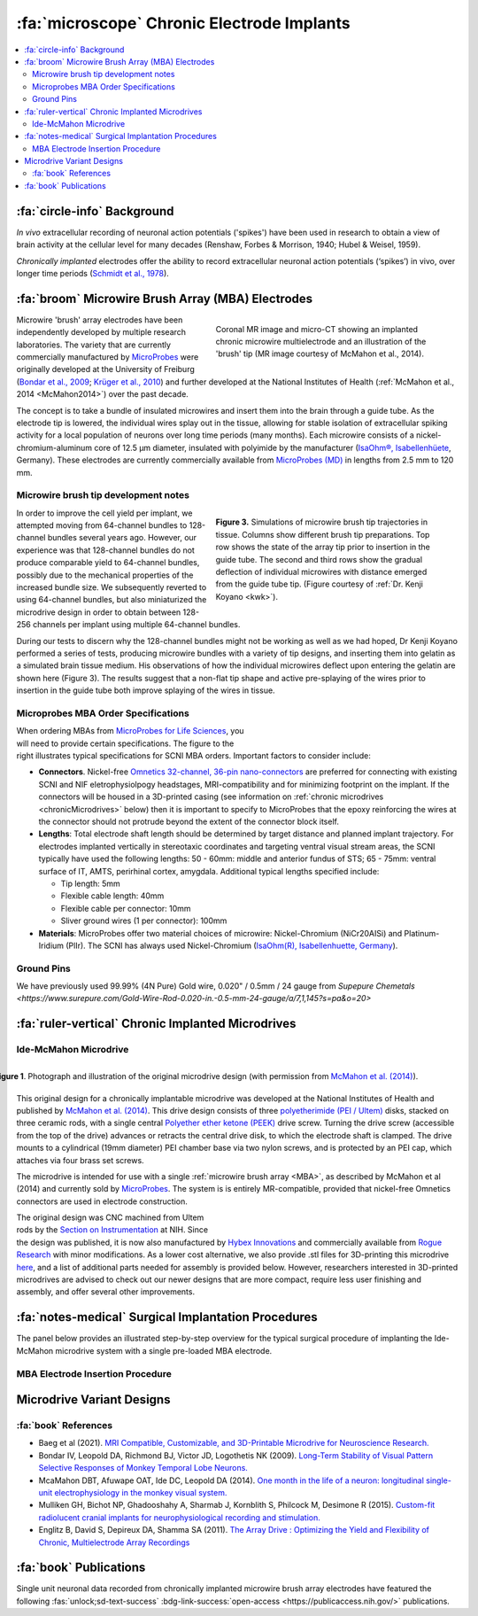 .. _MicrowireArrays:

==============================================
:fa:`microscope` Chronic Electrode Implants
==============================================

.. contents:: :local:


.. card::
  :columns: 12
  :header: bd-primary text-bold p-1 pl-2
  :body: bg-light border-0 p-2

  :opticon:`info,mr-1` **Note**
  ^^^^^^^^^^^^^^^^^^^^^^^^
  The Ide-McMahon microdrive design was the SCNI's first generation of chronically implanted micro drive hardware for use with MBAs. However, development of implant designs and procedures is ongoing. Information on the Ide-McMahon design is provided here for reference, but the system now used for MBA implants in the SCNI is the :ref:`MIDAS system <Microdrive_MIDAS>`, which offers numerous improvements.



:fa:`circle-info` Background
================================

*In vivo* extracellular recording of neuronal action potentials ('spikes') have been used in research to obtain a view of brain activity at the cellular level for many decades (Renshaw, Forbes & Morrison, 1940; Hubel & Weisel, 1959). 

*Chronically implanted* electrodes offer the ability to record extracellular neuronal action potentials (‘spikes’) in vivo, over longer time periods (`Schmidt et al., 1978 <https://doi.org/10.1016/0014-4886(78)90252-2>`_).


.. _MBA:

:fa:`broom` Microwire Brush Array (MBA) Electrodes
====================================================

.. figure:: _images/Guides/MBAs/MBA_Implanted.png
  :align: right
  :width: 100%
  :figwidth: 50%

  Coronal MR image and micro-CT showing an implanted chronic microwire multielectrode and an illustration of the 'brush' tip (MR image courtesy of McMahon et al., 2014).

Microwire 'brush' array electrodes have been independently developed by multiple research laboratories. The variety that are currently commercially manufactured by `MicroProbes <https://microprobes.com/images/products/mc/mba/>`_ were originally developed at the University of Freiburg (`Bondar et al., 2009 <http://journals.plos.org/plosone/article?id=10.1371/journal.pone.0008222>`_; `Krüger et al., 2010 <https://doi.org/10.3389/fneng.2010.00006>`_) and further developed at the National Institutes of Health (:ref:`McMahon et al., 2014 <McMahon2014>`) over the past decade. 

The concept is to take a bundle of insulated microwires and insert them into the brain through a guide tube. As the electrode tip is lowered, the individual wires splay out in the tissue, allowing for stable isolation of extracellular spiking activity for a local population of neurons over long time periods (many months). Each microwire consists of a nickel-chromium-aluminum core of 12.5 µm diameter, insulated with polyimide by the manufacturer (`IsaOhm®, Isabellenhüete <https://www.isabellenhuette.de/en/precision-alloys/products/isaohmr>`_, Germany). These electrodes are currently commercially available from `MicroProbes (MD) <https://microprobes.com/products/multichannel-arrays/mba>`_ in lengths from 2.5 mm to 120 mm. 


.. _MBA_TipDev_

Microwire brush tip development notes
-----------------------------------------

.. figure:: _images/Guides/MBAs/BrushTipTests.png
  :width: 100%
  :figwidth: 50%
  :align: right
  :alt: MBA brush tip designs

  **Figure 3.** Simulations of microwire brush tip trajectories in tissue. Columns show different brush tip preparations. Top row shows the state of the array tip prior to insertion in the guide tube. The second and third rows show the gradual deflection of individual microwires with distance emerged from the guide tube tip. (Figure courtesy of :ref:`Dr. Kenji Koyano <kwk>`). 

In order to improve the cell yield per implant, we attempted moving from 64-channel bundles to 128-channel bundles several years ago. However, our experience was that 128-channel bundles do not produce comparable yield to 64-channel bundles, possibly due to the mechanical properties of the increased bundle size. We subsequently reverted to using 64-channel bundles, but also miniaturized the microdrive design in order to obtain between 128-256 channels per implant using multiple 64-channel bundles.

During our tests to discern why the 128-channel bundles might not be working as well as we had hoped, Dr Kenji Koyano performed a series of tests, producing microwire bundles with a variety of tip designs, and inserting them into gelatin as a simulated brain tissue medium. His observations of how the individual microwires deflect upon entering the gelatin are shown here (Figure 3). The results suggest that a non-flat tip shape and active pre-splaying of the wires prior to insertion in the guide tube both improve splaying of the wires in tissue. 


Microprobes MBA Order Specifications
-----------------------------------------

.. figure:: _images/Guides/MBAs/MBA_Specifications.png
  :align: right
  :width: 100%
  :figwidth: 40%

When ordering MBAs from `MicroProbes for Life Sciences <https://microprobes.com/images/products/mc/mba/>`_, you will need to provide certain specifications. The figure to the right illustrates typical specifications for SCNI MBA orders. Important factors to consider include:

-  **Connectors**. Nickel-free `Omnetics 32-channel, 36-pin nano-connectors <https://www.omnetics.com/products/neuro-connectors/nano-strip-connectors>`_ are preferred for connecting with existing SCNI and NIF eletrophysiolpogy headstages, MRI-compatibility and for minimizing footprint on the implant. If the connectors will be housed in a 3D-printed casing (see information on :ref:`chronic microdrives <chronicMicrodrives>` below) then it is important to specify to MicroProbes that the epoxy reinforcing the wires at the connector should not protrude beyond the extent of the connector block itself.

- **Lengths**: Total electrode shaft length should be determined by target distance and planned implant trajectory. For electrodes implanted vertically in stereotaxic coordinates and targeting ventral visual stream areas, the SCNI typically have used the following lengths: 50 - 60mm: middle and anterior fundus of STS; 65 - 75mm: ventral surface of IT, AMTS, perirhinal cortex, amygdala. Additional typical lengths specified include:

  - Tip length: 5mm
  - Flexible cable length: 40mm
  - Flexible cable per connector: 10mm
  - Sliver ground wires (1 per connector): 100mm

- **Materials**: MicroProbes offer two material choices of microwire: Nickel-Chromium (NiCr20AISi) and Platinum-Iridium (PlIr). The SCNI has always used Nickel-Chromium (`IsaOhm(R), Isabellenhuette, Germany <https://www.isabellenhuette.de/fileadmin/Daten/Praezisionslegierungen/Datenblaetter_Widerstand/Englisch/ISAOHM.pdf>`_). 


Ground Pins
----------------


We have previously used 99.99% (4N Pure) Gold wire, 0.020" / 0.5mm / 24 gauge from `Supepure Chemetals <https://www.surepure.com/Gold-Wire-Rod-0.020-in.-0.5-mm-24-gauge/a/7,1,145?s=pa&o=20>`


.. _chronicMicrodrives: 

:fa:`ruler-vertical` Chronic Implanted Microdrives
=======================================================


Ide-McMahon Microdrive
-------------------------------

.. figure:: _images/Guides/MBAs/McMahon_2014.jpeg
  :align: right
  :width: 100%
  :figwidth: 100%
  :alt: Ide-McMahon microdrive design

  **Figure 1**. Photograph and illustration of the original microdrive design (with permission from `McMahon et al. (2014) <https://www.physiology.org/doi/10.1152/jn.00052.2014>`_).

.. image:: _images/spacer.png
  :width: 1

This original design for a chronically implantable microdrive was developed at the National Institutes of Health and published by `McMahon et al. (2014) <https://www.physiology.org/doi/10.1152/jn.00052.2014>`_. This drive design consists of three `polyetherimide (PEI / Ultem) <https://en.wikipedia.org/wiki/Polyetherimide>`_ disks, stacked on three ceramic rods, with a single central `Polyether ether ketone (PEEK) <https://en.wikipedia.org/wiki/Polyether_ether_ketone>`_ drive screw. Turning the drive screw (accessible from the top of the drive) advances or retracts the central drive disk, to which the electrode shaft is clamped. The drive mounts to a cylindrical (19mm diameter) PEI chamber base via two nylon screws, and is protected by an PEI cap, which attaches via four brass set screws. 

The microdrive is intended for use with a single :ref:`microwire brush array <MBA>`, as described by McMahon et al (2014) and currently sold by `MicroProbes <https://microprobes.com/products/multichannel-arrays/mba>`_. The system is is entirely MR-compatible, provided that nickel-free Omnetics connectors are used in electrode construction.

.. figure:: _images/Guides/MBAs/Microdrive_McMahon_CAD.jpg
  :align: right
  :width: 100%
  :figwidth: 50%

  **Figure 1**. Photograph and illustration of the original microdrive design (with permission from `McMahon et al. (2014) <https://www.physiology.org/doi/10.1152/jn.00052.2014>`_).

The original design was CNC machined from Ultem rods by the `Section on Instrumentation <https://www.nimh.nih.gov/research/research-conducted-at-nimh/research-areas/research-support-services/section-on-instrumentation>`_ at NIH. Since the design was published, it is now also manufactured by `Hybex Innovations <http://hybex.com/portfolio/chronic-microdrive/>`_ and commercially available from `Rogue Research <https://www.rogue-research.com/veterinary/tools-implants/>`_ with minor modifications. As a lower cost alternative, we also provide .stl files for 3D-printing this microdrive `here <https://www.thingiverse.com/thing:3501708>`__, and a list of additional parts needed for assembly is provided below. However, researchers interested in 3D-printed microdrives are advised to check out our newer designs that are more compact, require less user finishing and assembly, and offer several other improvements.
   

.. link-button:: https://www.thingiverse.com/thing:3501708
    :type: url
    :text: Download CAD files
    :classes: btn-success

.. csv-table:: 
  :file: _static/CSVs/SCNI_IdeMcMahon_MicrodriveBOM.csv
  :widths: auto
  :header-rows: 1
  :align: left


:fa:`notes-medical` Surgical Implantation Procedures
======================================================

.. raw:: html

    <div style="padding:56.25% 0 0 0;position:relative;"><iframe src="https://player.vimeo.com/video/1033730031?badge=0&amp;autopause=0&amp;player_id=0&amp;app_id=58479" frameborder="0" allow="autoplay; fullscreen; picture-in-picture; clipboard-write" style="position:absolute;top:0;left:0;width:100%;height:100%;" title="MBA Surgery #1"></iframe></div><script src="https://player.vimeo.com/api/player.js"></script>


The panel below provides an illustrated step-by-step overview for the typical surgical procedure of implanting the Ide-McMahon microdrive system with a single pre-loaded MBA electrode. 

	
.. tab-set::

  .. tab-item:: 1. Mark locations

  	.. image:: _images/Guides/MBAs/IdeMcMahon_ImplantProcedure/Slide1.png
      	:align: right
      	:width: 100%

  	- Clean the skull surface
    	- Position chamber using stereotax
    	- Check clearance from headpost (with attachment)
    	- Mark chamber location
    	- Mark screw locations

  .. tab-item:: 2. Drill skull

  	.. image:: _images/Guides/MBAs/IdeMcMahon_ImplantProcedure/Slide2.png
    	:align: right
    	:width: 100%

  	- Drill and tap screw holes
  	- Insert ceramic screws
  	- Mark craniotomy location by lowering guide tube and stylet in stereotax
  	- Drill craniotomy

  .. tab-item:: 3. Insert guide tube

  	.. image:: _images/Guides/MBAs/IdeMcMahon_ImplantProcedure/Slide4.png
    	:align: right
    	:width: 100%

  	- Lower guide tube and stylet on stereotaxic arm
  	- Stop at appropriate target depth
  	- Fill in the craniotomy around the guide tube with bone wax
  	- Coat the bone surface with Copalite varnish to seal it

  .. tab-item:: 4. Place chamber

  	.. image:: _images/Guides/MBAs/IdeMcMahon_ImplantProcedure/Slide5.png
    	:align: right
    	:width: 100%

  	- Slide the chamber down over the guide tube
  	- Position the chamber base against the skull surface
  	- Apply a thin layer of dental acrylic between the skull and the chamber

  .. tab-item:: 5. Build acrylic cap

  	.. image:: _images/Guides/MBAs/IdeMcMahon_ImplantProcedure/Slide6.png
    	:align: right
   	 	:width: 100%

  	- Build up the dental acrylic around the chamber to cover the screws
  	- Ensure that acrylic does not impede attachment of the cap
  	- Make the contour of the acrylic as smooth as possible

  .. tab-item:: 6. Remove the stylet

  	.. image:: _images/Guides/MBAs/IdeMcMahon_ImplantProcedure/Slide7.png
    	:align: right
    	:width: 100%

  	- Fix the guide tube in place with a small drop of glue
  	- Once glue is dry, slowly remove the stylet
  	- Cut the top of the guide tube diagonally, just below the top of the chamber

  .. tab-item:: 7. Insert the electrode

  	.. image:: _images/Guides/MBAs/IdeMcMahon_ImplantProcedure/Slide8.png
    	:align: right
    	:width: 100%

  	- Mount the electrode (loaded into the microdive) onto the stereotaxic arm
  	- Lower the electrode until the tip approaches the guide tube
  	- Tie a loose loop of vicryl suture around the tip of the brush, to reduce the splay
  	- See :ref:`detailed description of electrode insertion procedure <MBA_insertion>` below.


  .. tab-item:: 8. Lower the drive

  	.. image:: _images/Guides/MBAs/IdeMcMahon_ImplantProcedure/Slide9.png
    	:align: right
    	:width: 100% 

  	- Carefully lower the brush tip just below the top of the guide tube
  	- Move the electrode in the M-L or A-P direction to get the wires into the diagonal cut
  	- Lower until the microdrive is seated on the chamber

  .. tab-item:: 9. Secure microdrive

  	.. image:: _images/Guides/MBAs/IdeMcMahon_ImplantProcedure/Slide10.png
   	 	:align: right
    	:width: 100% 

  	- Insert nylon screws to fix microdrive firmly to the chamber
  	- Fill in around the guide tube-electrode interface with Kwik-Cast silicone

  .. tab-item:: 10. Advance microdrive

  	.. image:: _images/Guides/MBAs/IdeMcMahon_ImplantProcedure/Slide11.png
    	:align: right
    	:width: 100%

  	- Turn the drive screw to lower the electrode
  	- Lower until the electrode tip is <1mm inside the guide tube
  	- Further electrode advancement should be done during neural recording

  .. tab-item:: 11. Secure cap

  	.. image:: _images/Guides/MBAs/IdeMcMahon_ImplantProcedure/Slide12.png
   		:align: right
    	:width: 100%

  	- Lower cap over microdrive 
  	- Run electrode wire under cap through wire channel in chamber
  	- Secure the cap with set screws (careful not to press on wire)
  	- Attach electrode connectors in dental acrylic


.. _MBA_insertion:

MBA Electrode Insertion Procedure
---------------------------------------

.. image:: _images/Guides/MBAs/IdeMcMahon_ImplantProcedure/MBA_GuideTube_Procedure.png
  :align: left
  :width: 100%

.. image:: _images/spacer.png
  :width: 1

.. tab:: Step 1

  i) The stainless steel stylet should be prepared with a pointed but dull tip, and a collar (made from the guide tube material) glued to it just above the top of the guide tube. The stylet should be threaded through the chamber before being attached to the stereotaxic arm. Use tape to hold the chamber in place at the top of the stylet during insertion.
  ii) Using the stereotaxic arm, lower the guide tube with the stainless steel stylet inside, through the craniotomy and along the planned trajectory to the calculated depth.
  iii) Plug the craniotomy around the guide tube with bone wax.

.. tab:: Step 2


  i) Remove the tape holding the chamber in place and gently lower the chamber down to the skull surface. Apply a thin coat of dental acrylic around the craniotomy and position the chamber on it. Fill any gaps under the chamber and build up dental acrylic around the external chamber walls, being careful not to go above the line where the chamber cap will sit.
  ii) Fill the chamber with Kwik-Cast silicone to minimize air pockets within the implant that might allow bacteria to harbour.

.. tab:: Step 3

  i) Holding the top of the guide tube in place with forceps, gently remove the stainless steel stylet.
  ii) Using sharp scissors, make a diagonal cut across the guide tube, just below the level of the chamber top.

.. tab:: Step 4

  i) With the MBA pre-loaded into the microdrive, and the microdrive attached to the stereotaxic arm, slowly lower the arm until the brush tip of the MBA is just above the guide tube.
  ii) Carefully tie a loop of Vicryl suture around the MBA shaft and gently slide it down to the brush tip. Tighten it until the splayed microwires of the brush are pulled closer together.
  iii) Position the MBA tip on the side of the guide tube where the diagonal cut is lowest, and with the tip of the brush lower than the guide tube cut is highest.


.. tab:: Step 5

  i) Using the stereotaxic arm, slowly move the MBA laterally toward the guide tube. The Brush tip should clear the lower edge of the guide tube opening and make contact with the opposite side of the opening.
  ii) If none of the microwires appear to be outside of the guide tube then begin slowly lowering the assembly using the stereotaxic arm. Any wires that have not entered the guide tube will begin to splay as the electrode tip enters the tube. You may choose to proceed and thus sacrifice some channels if the number of straggling microwires is sufficiently small, but it is otherwise recommended to raise the electrode assembly out of the tube and try again.

.. tab:: Step 6

  i) Once you are satisfied with the number of microwires that have successfully entered the top f the guide tube, continue to slowly lower the electrode assembly using the stereotaxic arm.
  ii) As you lower the electrode assembly pay careful attention to the alignment of the electrode shaft / microdrive and the guide tube. Small deviations during initial electrode tip insertion are permissible due to the flexibility of the electrode shaft, but as the portion of the electrode shaft attached to the drive shuttle approaches the guide tube, alignment may need to be corrected to minimize bending of the electrode shaft.



Microdrive Variant Designs
==============================


.. dropdown:: Microdrive cap with embedded connectors
  :color: primary

  One limitation of the original Ide-McMahon version of microdrive is that there is nowhere to house electrode connectors, so these end up embedded in dental acrylic surrounding the implant. This can make the connectors difficult to access, can lead to blockage of connector sockets (either with dental acrylic during surgery, or other solids after surgery), and complicates replacement of electrodes. 

  This new microdrive cap design is intended to both protect the Ide-McMahon microdrive described above and additionally houses four 32-channel (36-pin) Omnetics connectors, allowing for up to 128-channel electrodes. The arrangement of the connectors accommodates several low-profile headstages that use Omnetics 32-channel nano connectors, including `Intan RHD2164 64-channel boards <http://intantech.com/RHD2164_amp_board.html>`__), TDT Omnetics-ZIF clip adapters, and NeuroNexus 2x16 - 32 channel Omnetics adaptors.

  The additional screws used to assemble this cap are as follows:

  .. csv-table:: 
    :file: ../_static/CSVs/SCNI_IdeMcMahon_CapBOM.csv
    :widths: auto
    :header-rows: 1
    :align: left


  The .stl files for 3D-printing can be downloaded from `Thingiverse <https://www.thingiverse.com/thing:2968645>`__. We have had good results printing prototypes of this design on the SCNI's FormLabs Form2 printer. For stronger materials that can be autoclaved prior to implantation, we've outsourced printing of the parts in carbon-PEEK (`Impossible Objects <http://impossible-objects.com/products-services/>`__) and Ultem 1010 (`Stratasys <http://www.stratasys.com/materials/search/ultem1010>`__). It should be noted that, despite earlier reports to the contrary (e.g. `Mulliken et al.,(2015) <https://www.sciencedirect.com/science/article/pii/S0165027014004324>`__), carbon-PEEK is now considered unsuitable for MR-compatibility due to it's conductivity.


.. dropdown:: Chamber base with detachable connector casing
  :color: primary

  This design extends the footprint of the original cylindrical chamber, but in doing so provides sufficient space to place a detachable connector block, which holds up to four 32 channel Omnetics connectors (for 2x 64 channel bundles, or 1x 128 channel bundle). Making the connector block detachable facilitates electrode replacements, while keeping the connector block independent of the microdrive cap makes replacement of broken caps easier.

  Since the design is asymmetric, `two versions are provided <https://www.thingiverse.com/thing:2996902>`__ (denoted by suffix A or B on the .stl files), allowing the electrode to be located either anterior-lateral, anterior medial, posterior-lateral, or posterior-medial, depending on your needs. Either version of the connector casing and cap can be used in order to angle the connectors in such a way as to maintain easy access (e.g. avoiding headposts). The base (i.e bottom surface) of the chamber base can be further customized prior to printing by applying boolean subtraction of either a skull model, or some approximation of the skull surface.

  The spacing between the Omnetics connectors has been selected to accommodate connection of a pair of `Intan RHD2164 64-channel headstages <http://intantech.com/RHD2164_amp_board.html>`__. There are two options for installing the Omnetics connectros in the casing:

  | 1) When placing your microwire brush array order with MicroProbes, specify that the epoxy on the back of the Omnetics connectors must not exceed the width of the connector itself in order to be able to space adjacent connectors correctly.
  | 2) Arrange to send MicroProbes the 3D-printed connector casing inadvance, so that they can epoxy the Omnetics connectors directly into the casing with the correct spacing.

  .. raw:: html

    <html xmlns="http://www.w3.org/1999/xhtml"><head></head><body><dl><img width="320" src="https://user-images.githubusercontent.com/7523776/42398508-17e92bc6-8138-11e8-8cd1-991649a02d16.gif" data-src="https://user-images.githubusercontent.com/7523776/42398508-17e92bc6-8138-11e8-8cd1-991649a02d16.gif" onerror="this.style.display = 'none';" />
   <img width="320" src="https://user-images.githubusercontent.com/7523776/42398119-92cd88e8-8136-11e8-818d-564873949bcb.png" data-src="https://user-images.githubusercontent.com/7523776/42398119-92cd88e8-8136-11e8-818d-564873949bcb.png" onerror="this.style.display = 'none';" /> 
   </dl></body></html>

  We outsource printing of these parts in Ultem 1010 - a high-strength heat-resistant plastic, which retains MR-compatibility whilst still allowing us to steam autoclave the parts prior to implantation. The current cost for a single implant (chamber base, connector case, and microdrive cap) from Stratasys is $338, although savings can be made for larger orders, and also by customizing the chamber base to better fit the skull prior to ordering.

  The 3D printed parts should be sanded to ensure a smooth fit between surfaces in contact with each other. The small (1mm diameter) holes for the guide tube and ground wire may need to be drilled to ensure there is sufficient clearance (depending on the tolerances of the printing method). Additionally, six holes on the top surface of the chamber base should be tapped with a 4-40 closed-end tap (red circles on the above diagram), while the six holes in the sides of the cap should be tapped with a 4-40 through-hole tap.

  The parts required for finishing and assembly of the connector casing are as follows:

  .. csv-table:: 
    :file: ../_static/CSVs/SCNI_IdeMcMahon_ConnectorCaseBOM.csv
    :widths: 20 40 20 10
    :header-rows: 1
    :align: left



:fa:`book` References
---------------------------------------

* Baeg et al (2021). `MRI Compatible, Customizable, and 3D-Printable Microdrive for Neuroscience Research. <https://doi.org/10.1523/ENEURO.0495-20.2021>`_
* Bondar IV, Leopold DA, Richmond BJ, Victor JD, Logothetis NK (2009). `Long-Term Stability of Visual Pattern Selective Responses of Monkey Temporal Lobe Neurons. <https://doi.org/10.1371/journal.pone.0008222>`_
* McaMahon DBT, Afuwape OAT, Ide DC, Leopold DA (2014). `One month in the life of a neuron: longitudinal single-unit electrophysiology in the monkey visual system. <https://doi.org/10.1152/jn.00052.2014>`_
* Mulliken GH, Bichot NP, Ghadooshahy A, Sharmab J, Kornblith S, Philcock M, Desimone R (2015). `Custom-fit radiolucent cranial implants for neurophysiological recording and stimulation. <https://doi.org/10.1016/j.jneumeth.2014.12.011>`_
* Englitz B, David S, Depireux DA, Shamma SA (2011). `The Array Drive : Optimizing the Yield and Flexibility of Chronic, Multielectrode Array Recordings <http://www.open-ephys.org/multielectrode-array-drive/>`_




:fa:`book` Publications
===========================

.. image:: _images/Logos/OpenAccess.png
	:align: left
	:height: 30
	:target: https://publicaccess.nih.gov/

Single unit neuronal data recorded from chronically implanted microwire brush array electrodes have featured the following :fas:`unlock;sd-text-success` :bdg-link-success:`open-access <https://publicaccess.nih.gov/>` publications.

.. grid:: 1
	:margin: 1
	:gutter: 2
	:padding: 1

	.. grid-item-card::
		:class-card: sd-rounded-3
		:columns: 12
		:margin: 0
		:padding: 0

		.. _Koyano2023:

		`Koyano, K. W., Esch, E. M., Hong, J. J., Waidmann, E. N., Wu, H., & Leopold, D. A. (2023). <https://doi.org/10.1126/sciadv.ade4648>`_ **Progressive neuronal plasticity in primate visual cortex during stimulus familiarization.** :bdg-link-primary:`Science Advances <https://www.science.org/doi/full/10.1126/sciadv.ade4648>`, 9(12), eade4648


	   	.. image:: _images/Logos/PDF_button.png
	   	  	:height: 28
	  	   	:target: _static/PDFs/MF3D_Papers/Khandhadia_2023-3D.pdf

	   	.. image:: _images/Logos/PubMed_button.png
	   		:height: 28
	   		:target: https://pubmed.ncbi.nlm.nih.gov/36802419/

	   	.. image:: _images/Logos/GoogleScholar.png
	   		:height: 28
	   		:target: https://scholar.google.com/

		.. image:: _images/Logos/ResearchGate.png
			:height: 28
			:target: https://www.researchgate.net/publication/368689311_Encoding_of_3D_physical_dimensions_by_face-selective_cortical_neurons

		.. image:: _images/Logos/Mendeley.png
			:height: 28
			:target: https://www.mendeley.com/catalogue/

	.. grid-item-card::
		:class-card: sd-rounded-3
		:columns: 12
		:margin: 0
		:padding: 0

		.. _Russ2023:

		`Russ, B. E., Koyano, K. W., Day-Cooney, J., Perwez, N., & Leopold, D. A. (2023). <https://doi.org/10.1016/j.neuron.2022.12.021>`_ **Temporal continuity shapes visual responses of macaque face patch neurons.** :bdg-link-primary:`Neuron <https://www.cell.com/neuron/fulltext/S0896-6273(22)01116-3>`, 111(6), 903-914.


	   	.. image:: _images/Logos/PDF_button.png
	   	  	:height: 28
	  	   	:target: _static/PDFs/MF3D_Papers/Khandhadia_2023-3D.pdf
	
	   	.. image:: _images/Logos/PubMed_button.png
	   		:height: 28
	   		:target: https://pubmed.ncbi.nlm.nih.gov/36802419/

	   	.. image:: _images/Logos/GoogleScholar.png
	   		:height: 28
	   		:target: https://scholar.google.com/

		.. image:: _images/Logos/ResearchGate.png
			:height: 28
			:target: https://www.researchgate.net/publication/368689311_Encoding_of_3D_physical_dimensions_by_face-selective_cortical_neurons

		.. image:: _images/Logos/Mendeley.png
			:height: 28
			:target: https://www.mendeley.com/catalogue/


	.. grid-item-card::
		:class-card: sd-rounded-3
		:columns: 12
		:margin: 0
		:padding: 0

		.. _Khandhadia2023:

		`Khandhadia AP, Murphy AP, Esch EM, Koyano KW, Leopold DA (2023). <https://doi.org/10.1073/pnas.2214996120>`_
		**Encoding of 3D physical dimensions by face-selective cortical neurons**. :bdg-link-primary:`PNAS <https://doi.org/10.1073/pnas.2214996120>`


	   	.. image:: _images/Logos/PDF_button.png
	   	  	:height: 28
	  	   	:target: _static/PDFs/MF3D_Papers/Khandhadia_2023-3D.pdf

	   	.. image:: _images/Logos/PubMed_button.png
	   		:height: 28
	   		:target: https://pubmed.ncbi.nlm.nih.gov/36802419/

	   	.. image:: _images/Logos/GoogleScholar.png
	   		:height: 28
	   		:target: https://scholar.google.com/

		.. image:: _images/Logos/ResearchGate.png
			:height: 28
			:target: https://www.researchgate.net/publication/368689311_Encoding_of_3D_physical_dimensions_by_face-selective_cortical_neurons

		.. image:: _images/Logos/Mendeley.png
			:height: 28
			:target: https://www.mendeley.com/catalogue/


	.. grid-item-card::
		:class-card: sd-rounded-3
		:columns: 12
		:margin: 0
		:padding: 0

		.. _Waidmann2022:

		`Waidmann, EN, Koyano, K. W., Hong, J. J., Russ, B. E., & Leopold, D. A. (2022). <https://doi.org/10.1038/s41467-022-33240-w>`_ **Local features drive identity responses in macaque anterior face patches**. :bdg-link-primary:`Nature Communications <https://www.nature.com/articles/s41467-022-33240-w>`, 13(1), 5592.


	.. grid-item-card::
		:class-card: sd-rounded-3
		:columns: 12
		:margin: 0
		:padding: 0

		.. _Zaldivar2022:

		`Zaldivar, D., Koyano, K. W., Ye, F. Q., Godlove, D. C., Park, S. H., Russ, B. E., ... & Leopold, D. A. (2022). <https://doi.org/10.1073/pnas.2206559119>`_ **Brain-wide functional connectivity of face patch neurons during rest**. :bdg-link-primary:`PNAS <https://www.pnas.org/doi/10.1073/pnas.2206559119>`, 119(36), e2206559119.


	.. grid-item-card::
		:class-card: sd-rounded-3
		:columns: 12
		:margin: 0
		:padding: 0

		.. _Park2022:

		`Park, S. H., Koyano, K. W., Russ, B. E., Waidmann, E. N., McMahon, D. B., & Leopold, D. A. (2022). <https://doi.org/10.1126/sciadv.abm2054>`_ **Parallel functional subnetworks embedded in the macaque face patch system.** :bdg-link-primary:`Science Advances <https://www.science.org/doi/10.1126/sciadv.abm2054>`, 8(10), eabm2054.


	.. grid-item-card::
		:class-card: sd-rounded-3
		:columns: 12
		:margin: 0
		:padding: 0

		.. _Khandhadia2021:

		`Khandhadia AP, Murphy AP, Romanksi LM, Bizley JK, Leopold DA (2021). <https://doi.org/10.1016/j.cub.2021.01.102>`_
	  	**Audiovisual Integration in Macaque Face Patch Neurons**. :bdg-link-primary:`Current Biology <https://doi.org/10.1016/j.cub.2021.01.102>`


		.. image:: _images/Logos/PDF_button.png
			:height: 28
			:target: _static/PDFs/MF3D_Papers/Khandhadia_2021-Audiovisual.pdf

		.. image:: _images/Logos/PubMed_button.png
			:height: 28
			:target: https://www.ncbi.nlm.nih.gov/pmc/articles/PMC8521527/

		.. image:: _images/Logos/GoogleScholar.png
			:height: 28
			:target: https://scholar.google.com/scholar?cites=3380824935233534645&as_sdt=20000005&sciodt=0,21&hl=en

		.. image:: _images/Logos/ResearchGate.png
			:height: 28
			:target: https://www.researchgate.net/publication/349626537_Audiovisual_integration_in_macaque_face_patch_neurons

		.. image:: _images/Logos/Mendeley.png
			:height: 28
			:target: https://www.mendeley.com/catalogue/389d92cd-5f68-37fd-92a8-e09a623a36ff/


	.. grid-item-card::
		:class-card: sd-rounded-3
		:columns: 12
		:margin: 0
		:padding: 0

		.. _Koyano2021:

		`Koyano, K. W., Jones, A. P., McMahon, D. B., Waidmann, E. N., Russ, B. E., & Leopold, D. A. (2021). <https://doi.org/10.1016/j.cub.2020.09.070>`_ **Dynamic suppression of average facial structure shapes neural tuning in three macaque face patches.** :bdg-link-primary:`Current Biology <https://www.cell.com/current-biology/fulltext/S0960-9822(20)31440-8>`,31(1), 1-12.


	.. grid-item-card::
		:class-card: sd-rounded-3
		:columns: 12
		:margin: 0
		:padding: 0

		.. _Murphy2019:

		`Murphy, A. P., & Leopold, D. A. (2019). <https://doi.org/10.1016/j.jneumeth.2019.06.001>`_ **A parameterized digital 3D model of the Rhesus macaque face for investigating the visual processing of social cues.** :bdg-link-primary:`J. Neuroscience Methods <https://www.sciencedirect.com/science/article/pii/S0165027019301591?via%3Dihub>`, 324, 108309.


		.. image:: _images/Logos/PDF_button.png
			:height: 28
			:target: _static/PDFs/MF3D_Papers/Khandhadia_2021-Audiovisual.pdf

		.. image:: _images/Logos/PubMed_button.png
			:height: 28
			:target: https://pubmed.ncbi.nlm.nih.gov/31229584/

		.. image:: _images/Logos/GoogleScholar.png
			:height: 28
			:target: https://scholar.google.com/citations?view_op=view_citation&hl=en&user=vXBEN9EAAAAJ&citation_for_view=vXBEN9EAAAAJ:5nxA0vEk-isC

		.. image:: _images/Logos/ResearchGate.png
			:height: 28
			:target: https://www.researchgate.net/publication/333700889_A_parameterized_digital_3D_model_of_the_Rhesus_macaque_face_for_investigating_the_visual_processing_of_social_cues

		.. image:: _images/Logos/Mendeley.png
			:height: 28
			:target: https://www.mendeley.com/catalogue/389d92cd-5f68-37fd-92a8-e09a623a36ff/


	.. grid-item-card::
		:class-card: sd-rounded-3
		:columns: 12
		:margin: 0
		:padding: 0

		.. _Park2017:

		`Park, S. H., Russ, B. E., McMahon, D. B., Koyano, K. W., Berman, R. A., & Leopold, D. A. (2017). <https://doi.org/10.1016/j.neuron.2017.07.014>`_ **Functional subpopulations of neurons in a macaque face patch revealed by single-unit fMRI mapping.** :bdg-link-primary:`Neuron <https://www.cell.com/neuron/fulltext/S0896-6273(17)30636-0>`, 95(4), 971-981.

	.. grid-item-card::
		:class-card: sd-rounded-3
		:columns: 12
		:margin: 0
		:padding: 0

		.. _McMahon2015:

		`McMahon, D. B., Russ, B. E., Elnaiem, H. D., Kurnikova, A. I., & Leopold, D. A. (2015). <https://doi.org/10.1523/jneurosci.3825-14.2015>`_ **Single-unit activity during natural vision: diversity, consistency, and spatial sensitivity among AF face patch neurons.** :bdg-link-primary:`J. Neuroscience <https://www.jneurosci.org/content/35/14/5537>`, 35(14), 5537-5548.
		
	.. grid-item-card::
		:class-card: sd-rounded-3
		:columns: 12
		:margin: 0
		:padding: 0

		.. _McMahon2014:

		`McMahon, D. B., Bondar, I. V., Afuwape, O. A., Ide, D. C., & Leopold, D. A. (2014). <https://doi.org/10.1152/jn.00052.2014>`_ **One month in the life of a neuron: longitudinal single-unit electrophysiology in the monkey visual system.** :bdg-link-primary:`J. Neurophysiology <https://journals.physiology.org/doi/full/10.1152/jn.00052.2014>`, 112(7), 1748-1762.

	   	.. image:: _images/Logos/PDF_button.png
	   	  	:height: 28
	  	   	:target: _static/PDFs/MF3D_Papers/
	
	   	.. image:: _images/Logos/PubMed_button.png
	   		:height: 28
	   		:target: https://pubmed.ncbi.nlm.nih.gov/24966298/

	   	.. image:: _images/Logos/GoogleScholar.png
	   		:height: 28
	   		:target: https://scholar.google.com/

		.. image:: _images/Logos/ResearchGate.png
			:height: 28
			:target: hhttps://www.researchgate.net/publication/263431014_One_month_in_the_life_of_a_neuron_Longitudinal_single-unit_electrophysiology_in_the_monkey_visual_system

		.. image:: _images/Logos/Mendeley.png
			:height: 28
			:target: https://www.mendeley.com/catalogue/

